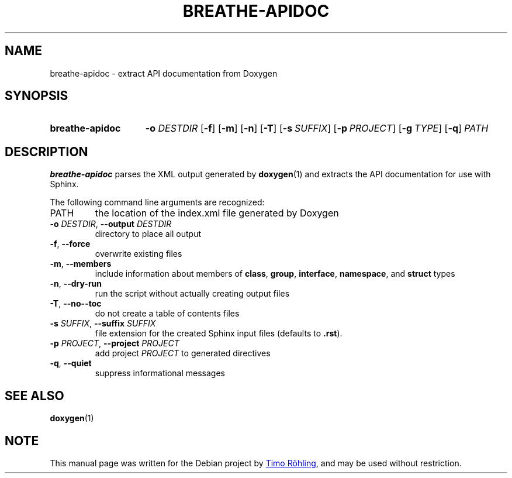 .TH BREATHE-APIDOC "1" "October 2021" "breathe-apidoc 4.31.0" "User Commands"
.SH NAME
breathe-apidoc \- extract API documentation from Doxygen
.SH SYNOPSIS
.SY breathe-apidoc
.BR \-o " " \fIDESTDIR\fR
.OP \-f
.OP \-m
.OP \-n
.OP \-T
.OP \-s SUFFIX
.OP \-p PROJECT
.OP \-g TYPE
.OP \-q
.I PATH
.YS
.SH DESCRIPTION
.B breathe-apidoc
parses the XML output generated by
.BR doxygen (1)
and extracts the API documentation for use with Sphinx.
.PP
The following command line arguments are recognized:
.TP
PATH
the location of the index.xml file generated by Doxygen
.TP
.BR \-o " " \fIDESTDIR\fR ", " \-\-output " " \fIDESTDIR\fR
directory to place all output
.TP
.BR \-f ", " \-\-force
overwrite existing files
.TP
.BR \-m ", " \-\-members
include information about members of
.BR class ", " group ", " interface ", " namespace ", and " struct
types
.TP
.BR \-n ", " \-\-dry\-run
run the script without actually creating output files
.TP
.BR \-T ", " \-\-no-\-toc
do not create a table of contents files
.TP
.BR \-s " " \fISUFFIX\fR ", " \-\-suffix " " \fISUFFIX\fR
file extension for the created Sphinx input files (defaults to
.BR .rst ).
.TP
.BR \-p " " \fIPROJECT\fR ", " \-\-project " " \fIPROJECT\fR
add project
.I PROJECT
to generated directives
.TP
.BR \-q ", " \-\-quiet
suppress informational messages
.SH SEE ALSO
.BR doxygen (1)
.SH NOTE
This manual page was written for the Debian project by
.MT roehling@debian.org
Timo R\[u00F6]hling
.ME ,
and may be used without restriction.
